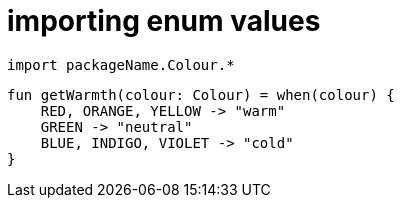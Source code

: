 = importing enum values

[source, kotlin]
----
import packageName.Colour.*
----

[source, kotlin]
----
fun getWarmth(colour: Colour) = when(colour) {
    RED, ORANGE, YELLOW -> "warm"
    GREEN -> "neutral"
    BLUE, INDIGO, VIOLET -> "cold"
}
----